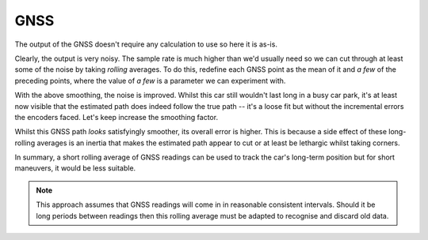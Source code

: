 GNSS
----

The output of the GNSS doesn't require any calculation to use so here it is
as-is.

.. plot::

    from gnss_plots import show_smoothened
    show_smoothened(0)

Clearly, the output is very noisy.
The sample rate is much higher than we'd usually need so we can
cut through at least some of the noise by taking *rolling* averages.
To do this, redefine each GNSS point as the mean of it and *a few* of the
preceding points,
where the value of *a few* is a parameter we can experiment with.

.. plot::

    from gnss_plots import show_smoothened
    show_smoothened(10)


With the above smoothing, the noise is improved.
Whilst this car still wouldn't last long in a busy car park,
it's at least now visible that the estimated path does indeed follow the true
path  -- it's a loose fit but without the incremental errors the encoders faced.
Let's keep increase the smoothing factor.

.. plot::

    from gnss_plots import show_smoothened
    show_smoothened(25)

Whilst this GNSS path *looks* satisfyingly smoother, its overall error is
higher.
This is because a side effect of these long-rolling averages is an inertia that
makes the estimated path appear to cut or at least be lethargic whilst taking
corners.

In summary, a short rolling average of GNSS readings can be used to track the
car's long-term position but for short maneuvers, it would be less suitable.


.. note::

    This approach assumes that GNSS readings will come in in reasonable
    consistent intervals.
    Should it be long periods between readings then this rolling average must be
    adapted to recognise and discard old data.
